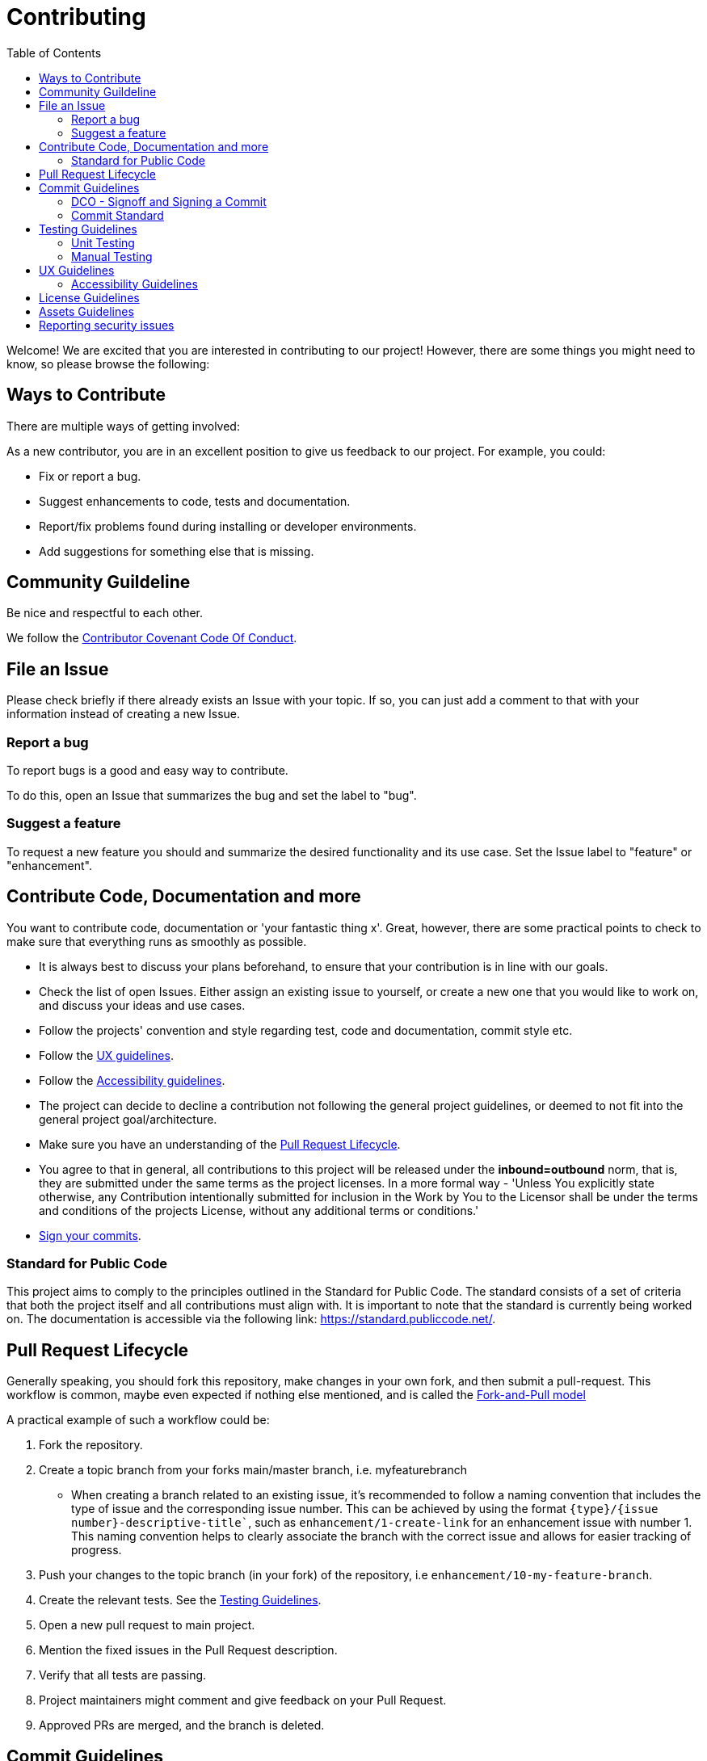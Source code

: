 = Contributing
:toc:

Welcome! We are excited that you are interested in contributing to our project!
However, there are some things you might need to know, so please browse the following:

[[ways-to-contribute]]
== Ways to Contribute

There are multiple ways of getting involved:

As a new contributor, you are in an excellent position to give us feedback to our project. For example, you could:

* Fix or report a bug.
* Suggest enhancements to code, tests and documentation.
* Report/fix problems found during installing or developer environments.
* Add suggestions for something else that is missing. 

[[community-guidelines]]
== Community Guildeline

Be nice and respectful to each other.

We follow the link:CODE_OF_CONDUCT.md[Contributor Covenant Code Of Conduct].

[[file-issue]]
== File an Issue

Please check briefly if there already exists an Issue with your topic.
If so, you can just add a comment to that with your information instead of creating a new Issue.

=== Report a bug

To report bugs is a good and easy way to contribute.

To do this, open an Issue that summarizes the bug and set the label to "bug".

=== Suggest a feature

To request a new feature you should and summarize the desired functionality and its use case.
Set the Issue label to "feature" or "enhancement".


[[contribute-code]]
== Contribute Code, Documentation and more

You want to contribute code, documentation or 'your fantastic thing x'. 
Great, however, there are some practical points to check to make sure that everything runs as smoothly as possible.

* It is always best to discuss your plans beforehand, to ensure that your contribution is in line with our goals.
* Check the list of open Issues. Either assign an existing issue to yourself, or create a new one that you would like to work on, and discuss your ideas and use cases.
* Follow the projects' convention and style regarding test, code and documentation, commit style etc.
* Follow the link:#ux-guidelines[UX guidelines].
* Follow the link:#accessibility-guidelines[Accessibility guidelines].
* The project can decide to decline a contribution not following the general project guidelines, or deemed to not fit into the general project goal/architecture.
* Make sure you have an understanding of the link:#pull-request[Pull Request Lifecycle].
* You agree to that in general, all contributions to this project will be released under the **inbound=outbound** norm, that is,
 they are submitted under the same terms as the project licenses. In a more formal way - 'Unless You explicitly state otherwise, any Contribution intentionally submitted for inclusion in the Work by You to the Licensor shall be under the terms and conditions of the projects License, without any additional terms or conditions.'
* link:#signoff-and-signing-a-commit[Sign your commits].

[[standard-for-public-code]]
=== Standard for Public Code
This project aims to comply to the principles outlined in the Standard for Public Code. The standard consists of a set of criteria that both the project itself and all contributions must align with. It is important to note that the standard is currently being worked on. The documentation is accessible via the following link: https://standard.publiccode.net/.


[[pull-request]]
== Pull Request Lifecycle

Generally speaking, you should fork this repository, make changes in your
own fork, and then submit a pull-request. 
This workflow is common, maybe even expected if nothing else mentioned, and is called the https://docs.github.com/en/pull-requests/collaborating-with-pull-requests/getting-started/about-collaborative-development-models#fork-and-pull-model[Fork-and-Pull model]

A practical example of such a workflow could be:

1. Fork the repository.
2. Create a topic branch from your forks main/master branch, i.e. myfeaturebranch
    - When creating a branch related to an existing issue, it's recommended to follow a naming convention that includes the type of issue and the corresponding issue number. This can be achieved by using the format `{type}/{issue number}-descriptive-title``, such as `enhancement/1-create-link` for an enhancement issue with number 1. This naming convention helps to clearly associate the branch with the correct issue and allows for easier tracking of progress.
3. Push your changes to the topic branch (in your fork) of the repository, i.e `enhancement/10-my-feature-branch`.
4. Create the relevant tests. See the link:#testing-guidelines[Testing Guidelines].
5. Open a new pull request to main project.
6. Mention the fixed issues in the Pull Request description.
7. Verify that all tests are passing.
8. Project maintainers might comment and give feedback on your Pull Request.
9. Approved PRs are merged, and the branch is deleted.

[[commit-guidelines]]
== Commit Guidelines

=== DCO - Signoff and Signing a Commit

NOTE: Signoff and signing: Two similar terms for two different things + 
**_A Signoff assures to the project that you have the right to contribute your content_** + 
**_A Sign assures that the commit came from you_**

==== Signoff (DCO agree)

A standard practice in the Open Source communities is the https://developercertificate.org/[DCO - Developer Certificate of Origin]. 
It is a lightweight way for a project for extra assurance that the contributor wrote and/or have the right to submit the contribution.

It is supersimple!

As part of filing a pull request you agree to the DCO, by just adding a *sign off*  to your commit.
Technically, this is done by supplying the `-s`/`--signoff` flag:

Example:
[source,shell]
----
$ git commit --signoff -m 'fix: add fix for superbug x'
----

==== Sign

Optionally, you can also sign the commit with `-S`/`--gpg-sign`. 
Besides extra trust, it also gives your commit a nice verified button in the UI on most Git platforms and further assures trust.
It requires that you have a GPG keypair set up, see https://docs.github.com/en/github/authenticating-to-github/signing-commits[Sign commit on GitHub with GPG key]

[source,shell]
----
`$ git commit --signoff --gpg-sign -m "fix: add fix for the bug"`
----

=== Commit Standard

Aim for a clear human readable commit history:

* **_Does the project have a defined commit message practice, please follow that_**. 
* When making a commit related to an issue, it's recommended to include the issue number in the commit message for easy traceability. The format of the commit message can be `{issue number}: Commit message`, such as `10: Added test for string concatenation`. By following this convention, it will be easier to track the changes made to a specific issue, especially when the branch is merged.

* Make sure you link:#dco-signoff-and-signing-a-commitsign-off[Sign-Off] your commits.
* In general
    ** Make commits of logical units.
    ** Your commit messages should tell a human reader what will it do when the commit is applied.
    ** Make your commit message/s easily human readable in an expected way: +
        *** A Conventional Commit example: +
        _10: add a null pointer check to MyMethod parameter_ +
        Would be read as 'When this fix is applied it will add a null pointer check to MyMethod parameter'

[[testing-guidelines]]
== Testing Guidelines
Testing is an important part of the software development process, and should be done throughout the development cycle to ensure that your application works as intended on different platforms and environments.

=== Unit Testing
* Write Unit Tests that, preferrably, verify the behavior of small, isolated parts of your code.
* Use a testing framework that is appropriate for your programming language and environment. In the case of this project, we use https://jestjs.io[Jest].

=== Manual Testing

* Conduct Manual Testing on PC, MacOS, and Web: Manual testing involves manually executing your application and verifying its behavior.
* Make sure that the project works on the intended version of Outlook. The add-in should work on Outlook 2016 and later. You can test on different versions of Outlook with the https://www.microsoft.com/en-us/download/details.aspx?id=49117[Office Deployment Tool].

[[ux-guidelines]]
== UX Guidelines
It is important to ensure that the add-in remains easy to use for everyone, regardless of their technical proficiency. Therefore, the number of clicks required to achieve the intended outcome should not increase when new code is added to the project, except for essential changes that may require an increase in the number of clicks.

[[accessibility-guidelines]]
=== Accessibility Guidelines
In order to ensure that anyone can use the add-in, it is important that all generated markup adheres to (or does not conflict with) the EN301549 accessibility guidelines.


[[license-guidelines]]
== License Guidelines
* The repository uses the MIT license. This means that anyone can use, copy, modify, merge, publish, distribute, sublicense, and/or sell copies of the software without restriction, provided that the original copyright notice and license are included.
* Any imported libraries should also have licenses that are compatible with the MIT license.
* The project follows the https://reuse.software/[REUSE]  specification. When done with additions in your Pull Request, a simple way to lint the project is by running a REUSE-lint: 

[source,shell]
----
$ docker run --rm --volume $(pwd):/data fsfe/reuse lint
----

[[asset-guidelines]]
== Assets Guidelines
* Only use assets (such as images, audio files, video clips, etc.) that are licensed under a permissive license, such as Creative Commons, or that are in the public domain. This ensures that you have the right to use the assets without infringing on anyone's copyright.
* Always check the terms of the license before using an asset. Make sure that you are following any requirements or restrictions that are specified in the license.
* If you are not sure about the licensing terms of an asset, do not use it. It is better to err on the side of caution and avoid potential legal issues.

[[security]]
== Reporting security issues

If you discover a security issue, please bring it to our attention.

If the vulnerability is a widely known issue, such as one publically known from https://nvd.nist.gov/vuln/search[NIST/NVD]
it might be okay to file an public Issue.

However, if any uncertainty around this, please **DO NOT** file a public issue, see link:SECURITY.md[Security information] for how to handle this. 

Security reports are *greatly* appreciated.

**_Happy contributing!_**
